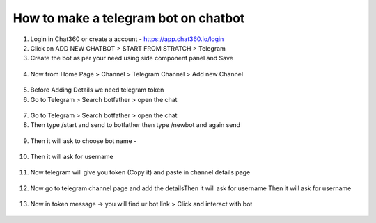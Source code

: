 How to make a telegram bot on chatbot
======================================

1) Login in Chat360 or create a account - https://app.chat360.io/login


2) Click on ADD NEW CHATBOT > START FROM STRATCH > Telegram


3) Create the bot as per your need using side component panel and Save

.. figure:: /telegram1.png

4) Now from Home Page > Channel > Telegram Channel > Add new Channel

.. figure:: /telegram2.png

5) Before Adding Details we need telegram token

6) Go to Telegram > Search botfather > open the chat

.. figure:: /telegram3.png

7) Go to Telegram > Search botfather > open the chat

8) Then type /start and send to botfather then type /newbot and again send

.. figure:: /telegram4.png

9) Then it will ask to choose bot name -

.. figure:: /telegram5.png

10) Then it will ask for username

.. figure:: /telegram6.png

11) Now telegram will give you token (Copy it) and paste in channel details page

.. figure:: /telegram7.png

12) Now go to telegram channel page  and add the detailsThen it will ask for username Then it will ask for username

.. figure:: /telegram8.png

13) Now in token message -> you will find ur bot link > Click and interact with bot

.. figure:: /telegram9.png
